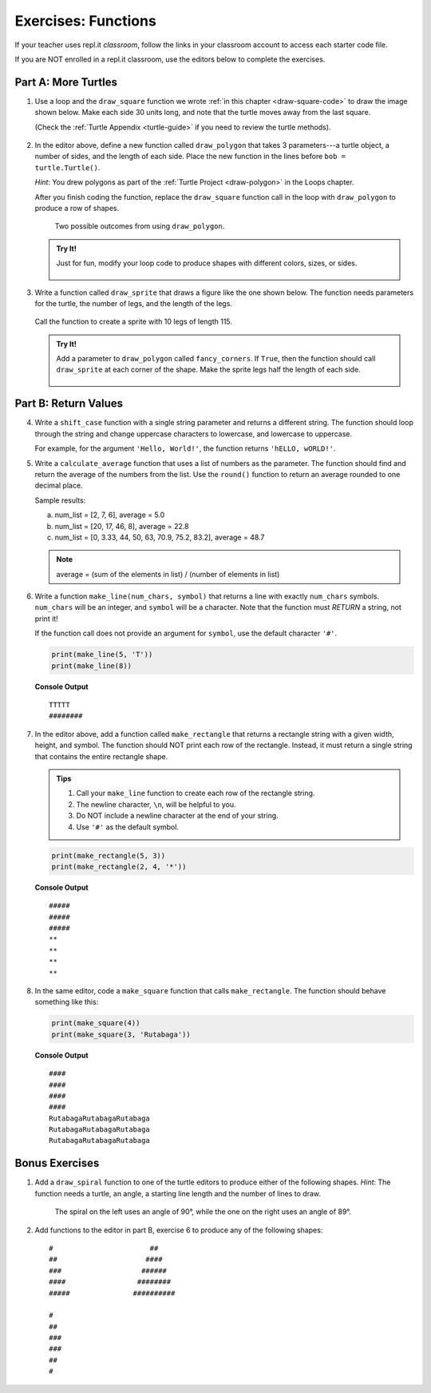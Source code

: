 Exercises: Functions
====================

If your teacher uses repl.it *classroom*, follow the links in your classroom
account to access each starter code file.

If you are NOT enrolled in a repl.it classroom, use the editors below to
complete the exercises.

.. _functions-turtle-exercises:

Part A: More Turtles
--------------------

#. Use a loop and the ``draw_square`` function we wrote
   :ref:`in this chapter <draw-square-code>` to draw the image shown below.
   Make each side 30 units long, and note that the turtle moves away from the
   last square.
   
   (Check the :ref:`Turtle Appendix <turtle-guide>` if you need to review the
   turtle methods).

   .. figure:: figures/exercise-1-image.png
      :alt: Image showing 5 squares evenly spaced in a row, with the turtle off to the right of the last shape.

   .. raw:: html

      <iframe height="600px" width="100%" src="https://repl.it/@launchcode/Functions-Exercise-1?lite=true" scrolling="no" frameborder="yes" allowtransparency="true" allowfullscreen="true" sandbox="allow-forms allow-pointer-lock allow-popups allow-same-origin allow-scripts allow-modals"></iframe>

#. In the editor above, define a new function called ``draw_polygon`` that
   takes 3 parameters---a turtle object, a number of sides, and the length of
   each side. Place the new function in the lines before
   ``bob = turtle.Turtle()``.

   *Hint*: You drew polygons as part of the 
   :ref:`Turtle Project <draw-polygon>` in the Loops chapter.

   After you finish coding the function, replace the ``draw_square`` function
   call in the loop with ``draw_polygon`` to produce a row of shapes.

   .. figure:: figures/exercise-2-image.png
      :alt: Image showing 5 identical shapes evenly spaced in a row, with the turtle off to the right of the last shape.

      Two possible outcomes from using ``draw_polygon``.

   .. admonition:: Try It!

      Just for fun, modify your loop code to produce shapes with different
      colors, sizes, or sides.

      .. figure:: figures/exercise-2b-image.png
         :alt: Images showing three rows of shapes with different: 1) colors, 2) sizes, 3) number of sides.

#. Write a function called ``draw_sprite`` that draws a figure like the one
   shown below. The function needs parameters for the turtle, the number of
   legs, and the length of the legs.

   .. figure:: figures/exercise-3-image.png
      :alt: Image showing a sprite with 7 legs and the turtle shape at the center.
   
   Call the function to create a sprite with 10 legs of length 115.

   .. raw:: html

      <iframe height="550px" width="100%" src="https://repl.it/@launchcode/Functions-Exercise-3?lite=true" scrolling="no" frameborder="yes" allowtransparency="true" allowfullscreen="true" sandbox="allow-forms allow-pointer-lock allow-popups allow-same-origin allow-scripts allow-modals"></iframe>

   .. admonition:: Try It!

      Add a parameter to ``draw_polygon`` called ``fancy_corners``. If
      ``True``, then the function should call ``draw_sprite`` at each corner of
      the shape. Make the sprite legs half the length of each side.

      .. figure:: figures/exercise-3b-image.png
         :alt: Image showing a sprite with 7 legs and the turtle shape at the center.
         :scale: 80%

Part B: Return Values
---------------------

4. Write a ``shift_case`` function with a single string parameter and
   returns a different string. The function should loop through the string and
   change uppercase characters to lowercase, and lowercase to uppercase.

   For example, for the argument ``'Hello, World!'``, the function returns
   ``'hELLO, wORLD!'``.

   .. raw:: html

      <iframe height="500px" width="100%" src="https://repl.it/@launchcode/Functions-Exercise-4?lite=true" scrolling="no" frameborder="yes" allowtransparency="true" allowfullscreen="true" sandbox="allow-forms allow-pointer-lock allow-popups allow-same-origin allow-scripts allow-modals"></iframe>

#. Write a ``calculate_average`` function that uses a list of numbers as the
   parameter. The function should find and return the average of the numbers
   from the list. Use the ``round()`` function to return an average rounded
   to one decimal place.

   Sample results:

   a. num_list = [2, 7, 6], average = 5.0
   b. num_list = [20, 17, 46, 8], average = 22.8
   c. num_list = [0, 3.33, 44, 50, 63, 70.9, 75.2, 83.2], average = 48.7

   .. admonition:: Note

      average = (sum of the elements in list) / (number of elements in list)

   .. raw:: html

      <iframe height="500px" width="100%" src="https://repl.it/@launchcode/Functions-Exercise-5?lite=true" scrolling="no" frameborder="yes" allowtransparency="true" allowfullscreen="true" sandbox="allow-forms allow-pointer-lock allow-popups allow-same-origin allow-scripts allow-modals"></iframe>

#. Write a function ``make_line(num_chars, symbol)`` that returns a line with
   exactly ``num_chars`` symbols. ``num_chars`` will be an integer, and
   ``symbol`` will be a character. Note that the function must *RETURN* a
   string, not print it!

   If the function call does not provide an argument for ``symbol``, use the
   default character ``'#'``.

   .. sourcecode:: python

      print(make_line(5, 'T'))
      print(make_line(8))

   **Console Output**

   ::

      TTTTT
      ########
   
   .. raw:: html

      <iframe height="500px" width="100%" src="https://repl.it/@launchcode/Functions-Exercise-6?lite=true" scrolling="no" frameborder="yes" allowtransparency="true" allowfullscreen="true" sandbox="allow-forms allow-pointer-lock allow-popups allow-same-origin allow-scripts allow-modals"></iframe>

#. In the editor above, add a function called ``make_rectangle`` that returns a
   rectangle string with a given width, height, and symbol. The function should
   NOT print each row of the rectangle. Instead, it must return a single string
   that contains the entire rectangle shape.
   
   .. admonition:: Tips
   
      #. Call your ``make_line`` function to create each row of the rectangle
         string.
      #. The newline character, ``\n``, will be helpful to you.
      #. Do NOT include a newline character at the end of your string.
      #. Use ``'#'`` as the default symbol.

   .. sourcecode:: python

      print(make_rectangle(5, 3))
      print(make_rectangle(2, 4, '*'))

   **Console Output**

   ::

      #####
      #####
      #####
      **
      **
      **
      **

#. In the same editor, code a ``make_square`` function that calls
   ``make_rectangle``. The function should behave something like this:

   .. sourcecode:: python

      print(make_square(4))
      print(make_square(3, 'Rutabaga'))

   **Console Output**

   ::

      ####
      ####
      ####
      ####
      RutabagaRutabagaRutabaga
      RutabagaRutabagaRutabaga
      RutabagaRutabagaRutabaga

Bonus Exercises
---------------

#. Add a ``draw_spiral`` function to one of the turtle editors to produce
   either of the following shapes. *Hint*: The function needs a turtle, an
   angle, a starting line length and the number of lines to draw.

   .. figure:: figures/turtle-spirals.png
      :alt: Image showing two spiral shapes produced by the ``draw_spiral`` function.

      The spiral on the left uses an angle of 90°, while the one on the right
      uses an angle of 89°.

#. Add functions to the editor in part B, exercise 6 to produce any of the
   following shapes:

   ::

      #                       ##
      ##                     ####
      ###                   ######
      ####                 ########
      #####               ##########

      #
      ##
      ###
      ###
      ##
      #
